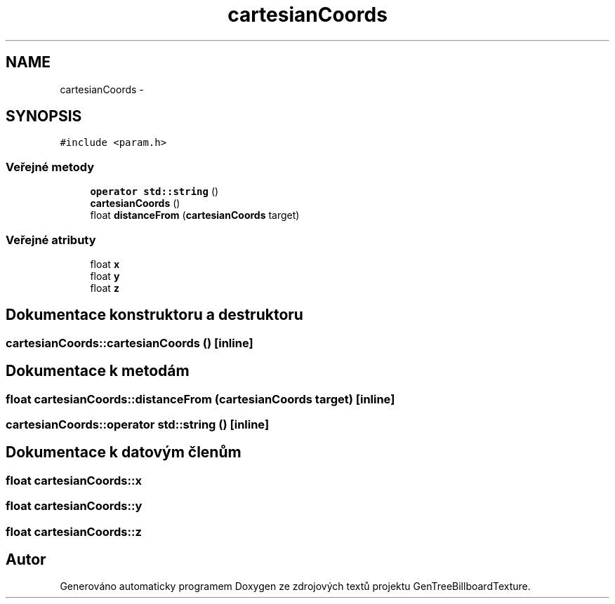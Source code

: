 .TH "cartesianCoords" 3 "st 8. pro 2010" "Version 0.9" "GenTreeBillboardTexture" \" -*- nroff -*-
.ad l
.nh
.SH NAME
cartesianCoords \- 
.SH SYNOPSIS
.br
.PP
.PP
\fC#include <param.h>\fP
.SS "Veřejné metody"

.in +1c
.ti -1c
.RI "\fBoperator std::string\fP ()"
.br
.ti -1c
.RI "\fBcartesianCoords\fP ()"
.br
.ti -1c
.RI "float \fBdistanceFrom\fP (\fBcartesianCoords\fP target)"
.br
.in -1c
.SS "Veřejné atributy"

.in +1c
.ti -1c
.RI "float \fBx\fP"
.br
.ti -1c
.RI "float \fBy\fP"
.br
.ti -1c
.RI "float \fBz\fP"
.br
.in -1c
.SH "Dokumentace konstruktoru a destruktoru"
.PP 
.SS "cartesianCoords::cartesianCoords ()\fC [inline]\fP"
.SH "Dokumentace k metodám"
.PP 
.SS "float cartesianCoords::distanceFrom (\fBcartesianCoords\fP target)\fC [inline]\fP"
.SS "cartesianCoords::operator std::string ()\fC [inline]\fP"
.SH "Dokumentace k datovým členům"
.PP 
.SS "float \fBcartesianCoords::x\fP"
.SS "float \fBcartesianCoords::y\fP"
.SS "float \fBcartesianCoords::z\fP"

.SH "Autor"
.PP 
Generováno automaticky programem Doxygen ze zdrojových textů projektu GenTreeBillboardTexture.
